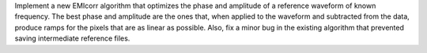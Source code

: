 Implement a new EMIcorr algorithm that optimizes the phase and amplitude of
a reference waveform of known frequency. The best phase and amplitude are the
ones that, when applied to the waveform and subtracted from the data, produce
ramps for the pixels that are as linear as possible. Also, fix a minor bug in
the existing algorithm that prevented saving intermediate reference files.

